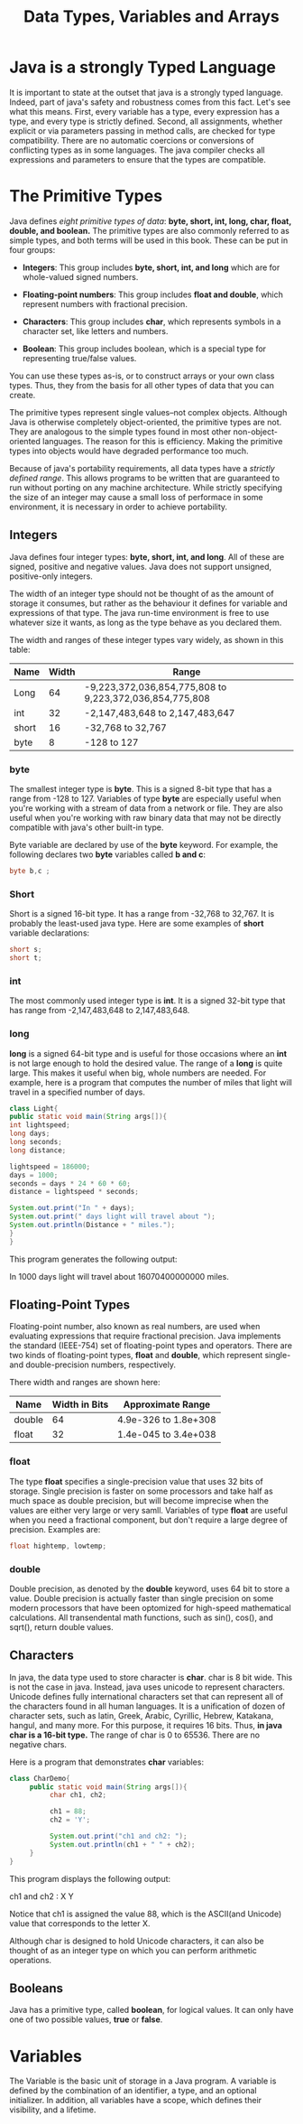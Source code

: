 #+TITLE: Data Types, Variables and Arrays
#+HTML_HEAD: <link rel="stylesheet" href="https://sandyuraz.com/styles/org.css">


* Java is a strongly Typed Language
It is important to state at the outset that java is a strongly typed language. Indeed, part of java's safety and robustness comes from this fact. Let's see what this means. First, every variable has a type, every expression has a type, and every type is strictly defined.
Second, all assignments, whether explicit or via parameters passing in method calls, are checked for type compatibility. There are no automatic coercions or conversions of conflicting types as in some languages. The java compiler checks all expressions and parameters to ensure that the types are compatible.

* The Primitive Types
Java defines /eight primitive types of data/: *byte, short, int, long, char, float, double, and boolean.*
The primitive types are also commonly referred to as simple types, and both terms will be used in this book. These can be put in four groups:
- *Integers*: This group includes *byte, short, int, and long* which are for whole-valued signed numbers.
  
- *Floating-point numbers*: This group includes *float and double*, which represent numbers with fractional precision.

- *Characters*: This group includes *char*, which represents symbols in a character set, like letters and numbers.

- *Boolean*: This group includes boolean, which is a special type for representing true/false values.


You can use these types as-is, or to construct arrays or your own class types. Thus, they from the basis for all other types of data that you can create.


The primitive types represent single values--not complex objects. Although Java is otherwise completely object-oriented, the primitive types are not. They are analogous to the simple types found in most other non-object-oriented languages. The reason for this is efficiency. Making the primitive types into objects would have degraded performance too much.


Because of java's portability requirements, all data types have a /strictly defined range/. This allows programs to be written that are guaranteed to run without porting on any machine architecture. While strictly specifying the size of an integer may cause a small loss of performace in some environment, it is necessary in order to achieve portability.

** Integers
Java defines four integer types: *byte, short, int, and long*. All of these are signed, positive and negative values. Java does not support unsigned, positive-only integers.


The width of an integer type should not be thought of as the amount of storage it consumes, but rather as the behaviour it defines for variable and expressions of that type. The java run-time environment is free to use whatever size it wants, as long as the type behave as you declared them.


The width and ranges of these integer types vary widely, as shown in this table:
| Name  | Width | Range                                                   |
|-------+-------+---------------------------------------------------------|
| Long  |    64 | -9,223,372,036,854,775,808 to 9,223,372,036,854,775,808 |
| int   |    32 | -2,147,483,648 to 2,147,483,647                         |
| short |    16 | -32,768 to 32,767                                       |
| byte  |     8 | -128 to 127                                      |

*** byte
The smallest integer type is *byte*. This is a signed 8-bit type that has a range from -128 to 127. Variables of type *byte* are especially useful when you're working with a stream of data from a network or file. They are also useful when you're working with raw binary data that may not be directly compatible with java's other built-in type.


Byte variable are declared by use of the *byte* keyword. For example, the following declares two *byte* variables called *b and c*:
#+BEGIN_SRC java
byte b,c ;
#+END_SRC

*** Short
Short is a signed 16-bit type. It has a range from -32,768 to 32,767. It is probably the least-used java type. Here are some examples of *short* variable declarations:
#+BEGIN_SRC java
short s;
short t;
#+END_SRC

*** int
The most commonly used integer type is *int*. It is a signed 32-bit type that has range from -2,147,483,648 to 2,147,483,648.

*** long
*long* is a signed 64-bit type and is useful for those occasions where an *int* is not large enough to hold the desired value. The range of a *long* is quite large. This makes it useful when big, whole numbers are needed. For example, here is a program that computes the number of miles that light will travel in a specified number of days.
#+BEGIN_SRC java
class Light{
public static void main(String args[]){
int lightspeed;
long days;
long seconds;
long distance;

lightspeed = 186000;
days = 1000;
seconds = days * 24 * 60 * 60;
distance = lightspeed * seconds;

System.out.print("In " + days);
System.out.print(" days light will travel about ");
System.out.println(Distance + " miles.");
}
}
#+END_SRC
This program generates the following output:


In 1000 days light will travel about 16070400000000 miles.

** Floating-Point Types
Floating-point number, also known as real numbers, are used when evaluating expressions that require fractional precision. Java implements the standard (IEEE-754) set of floating-point types and operators. There are two kinds of floating-point types, *float* and *double*, which represent single- and double-precision numbers, respectively.


There width and ranges are shown here:
| Name   | Width in Bits | Approximate Range    |
|--------+---------------+----------------------|
| double |            64 | 4.9e-326 to 1.8e+308 |
| float  |            32 | 1.4e-045 to 3.4e+038 |

*** float
The type *float* specifies a single-precision value that uses 32 bits of storage. Single precision is faster on some processors and take half as much space as double precision, but will become imprecise when the values are either very large or very samll. Variables of type *float* are useful when you need a fractional component, but don't require a large degree of precision.
Examples are:
#+BEGIN_SRC java
float hightemp, lowtemp;
#+END_SRC

*** double
Double precision, as denoted by the *double* keyword, uses 64 bit to store a value. Double precision is actually faster than single precision on some modern processors that have been optomized for high-speed mathematical calculations. All transendental math functions, such as sin(), cos(), and sqrt(), return double values.

** Characters
In java, the data type used to store character is *char*. char is 8 bit wide. This is not the case in java. Instead, java uses unicode to represent characters. Unicode defines fully international characters set that can represent all of the characters found in all human languages. It is a unification of dozen of character sets, such as latin, Greek, Arabic, Cyrillic, Hebrew, Katakana, hangul, and many more. For this purpose, it requires 16 bits. Thus, *in java char is a 16-bit type.* The range of char is 0 to 65536. There are no negative chars.


Here is a program that demonstrates *char* variables:
#+BEGIN_SRC java
class CharDemo{
     public static void main(String args[]){
          char ch1, ch2;

          ch1 = 88;
          ch2 = 'Y';

          System.out.print("ch1 and ch2: ");
          System.out.println(ch1 + " " + ch2);
     }
}
#+END_SRC

This program displays the following output:


ch1 and ch2 : X Y


Notice that ch1 is assigned the value 88, which is the ASCII(and Unicode) value that corresponds to the letter X.


Although char is designed to hold Unicode characters, it can also be thought of as an integer type on which you can perform arithmetic operations.

** Booleans
Java has a primitive type, called *boolean*, for logical values. It can only have one of two possible values, *true* or *false*.

* Variables
The Variable is the basic unit of storage in a Java program. A variable is defined by the combination of an identifier, a type, and an optional initializer. In addition, all variables have a scope, which defines their visibility, and a lifetime.
